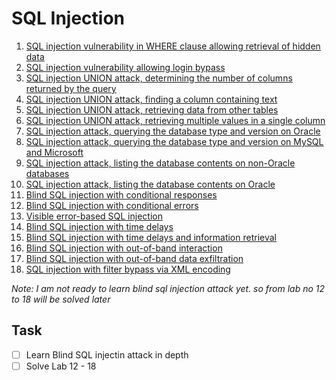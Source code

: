 * SQL Injection
1. [[./lab01.org][SQL injection vulnerability in WHERE clause allowing retrieval of hidden data]]
2. [[./lab02.org][SQL injection vulnerability allowing login bypass]]
3. [[./lab03.org][SQL injection UNION attack, determining the number of columns returned by the query]]
4. [[./lab04.org][SQL injection UNION attack, finding a column containing text]]
5. [[./lab05.org][SQL injection UNION attack, retrieving data from other tables]]
6. [[./lab06.org][SQL injection UNION attack, retrieving multiple values in a single column]]
7. [[./lab07.org][SQL injection attack, querying the database type and version on Oracle]]
8. [[./lab08.org][SQL injection attack, querying the database type and version on MySQL and Microsoft]]
9. [[./lab09.org][SQL injection attack, listing the database contents on non-Oracle databases]]
10. [[./lab10.org][SQL injection attack, listing the database contents on Oracle]]
11. [[./lab11.org][Blind SQL injection with conditional responses]]
12. [[./lab12.org][Blind SQL injection with conditional errors]]
13. [[./lab13.org][Visible error-based SQL injection]]
14. [[./lab14.org][Blind SQL injection with time delays]]
15. [[./lab15.org][Blind SQL injection with time delays and information retrieval]]
16. [[./lab16.org][Blind SQL injection with out-of-band interaction]]
17. [[./lab17.org][Blind SQL injection with out-of-band data exfiltration]]
18. [[./lab18.org][SQL injection with filter bypass via XML encoding]]

/Note: I am not ready to learn blind sql injection attack yet. so from lab no 12 to 18 will be solved later/

** Task
- [ ] Learn Blind SQL injectin attack in depth
- [ ] Solve Lab 12 - 18
